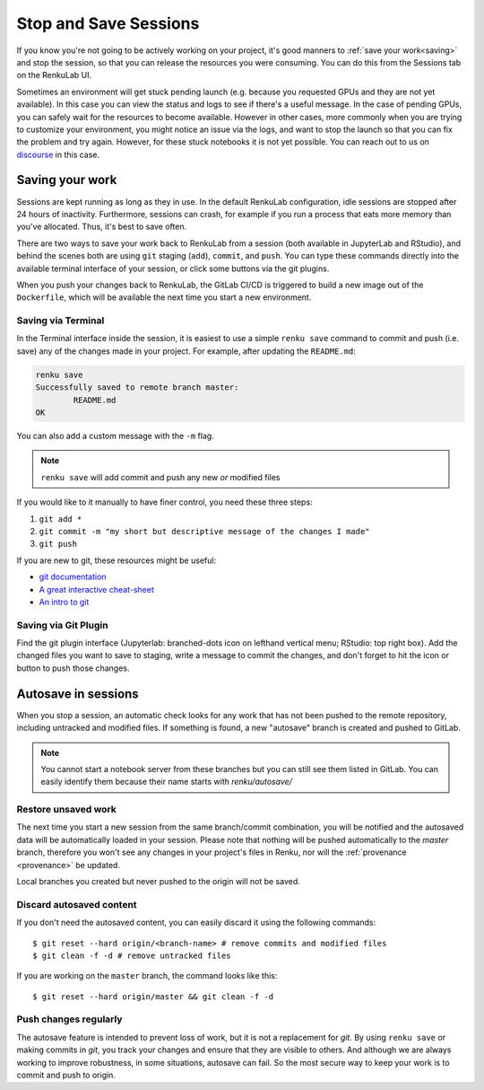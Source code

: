 .. _stopping_and_saving:

Stop and Save Sessions
======================

If you know you're not going to be actively working on your project, it's good
manners to :ref:`save your work<saving>` and stop the session, so that
you can release the resources you were consuming. You can do this from the Sessions
tab on the RenkuLab UI.

Sometimes an environment will get stuck pending launch (e.g. because you requested
GPUs and they are not yet available). In this case you can view the status and
logs to see if there's a useful message. In the case of pending GPUs, you can
safely wait for the resources to become available. However in other cases, more
commonly when you are trying to customize your environment, you might notice an
issue via the logs, and want to stop the launch so that you can fix the problem
and try again. However, for these stuck notebooks it is not yet possible.
You can reach out to us on `discourse <https://renku.discourse.group>`_ in this
case.

.. _saving:

Saving your work
----------------

Sessions are kept running as long as they in use. In the default
RenkuLab configuration, idle sessions are stopped after 24 hours of
inactivity. Furthermore, sessions can crash, for example if you
run a process that eats more memory than you've allocated. Thus, it's best to
save often.

There are two ways to save your work back to RenkuLab from a session
(both available in JupyterLab and RStudio), and behind the scenes both are using ``git``
staging (``add``), ``commit``, and ``push``. You can type these commands directly
into the available terminal interface of your session, or click
some buttons via the git plugins.

When you push your changes back to RenkuLab, the GitLab CI/CD is triggered to build
a new image out of the ``Dockerfile``, which will be available the next time you
start a new environment.

Saving via Terminal
~~~~~~~~~~~~~~~~~~~

In the Terminal interface inside the session, it is easiest to
use a simple ``renku save`` command to commit and push (i.e. save) any of the changes made
in your project. For example, after updating the ``README.md``:

.. code-block:: console

  renku save
  Successfully saved to remote branch master:
          README.md
  OK

You can also add a custom message with the ``-m`` flag.

.. note::

  ``renku save`` will add commit and push any new *or* modified files

If you would like to it manually to have finer control, you need these three steps:

1. ``git add *``
2. ``git commit -m "my short but descriptive message of the changes I made"``
3. ``git push``

If you are new to git, these resources might be useful:

* `git documentation <https://git-scm.com/doc>`_
* `A great interactive cheat-sheet <http://ndpsoftware.com/git-cheatsheet.html>`_
* `An intro to git <https://rogerdudler.github.io/git-guide/>`_

Saving via Git Plugin
~~~~~~~~~~~~~~~~~~~~~

Find the git plugin interface (Jupyterlab: branched-dots icon on lefthand vertical
menu; RStudio: top right box). Add the changed files you want to save to staging,
write a message to commit the changes, and don't forget to hit the icon or button
to push those changes.

.. _autosave:

Autosave in sessions
------------------------------------

When you stop a session, an automatic check looks for any work
that has not been pushed to the remote repository, including untracked and
modified files. If something is found, a new "autosave" branch is created
and pushed to GitLab.

.. note::

  You cannot start a notebook server from these branches but you can
  still see them listed in GitLab. You can easily identify them because
  their name starts with `renku/autosave/`


Restore unsaved work
~~~~~~~~~~~~~~~~~~~~

The next time you start a new session from the same branch/commit
combination, you will be notified and the autosaved data will be automatically
loaded in your session. Please note that nothing will be pushed automatically
to the `master` branch, therefore you won't see any changes in your project's files
in Renku, nor will the :ref:`provenance <provenance>` be updated.

Local branches you created but never pushed to the origin will not be saved.


Discard autosaved content
~~~~~~~~~~~~~~~~~~~~~~~~~

If you don't need the autosaved content, you can easily discard it using the
following commands:

::

    $ git reset --hard origin/<branch-name> # remove commits and modified files
    $ git clean -f -d # remove untracked files

If you are working on the ``master`` branch, the command looks like this:

::

    $ git reset --hard origin/master && git clean -f -d


Push changes regularly
~~~~~~~~~~~~~~~~~~~~~~

The autosave feature is intended to prevent loss of work, but it is not a
replacement for `git`. By using ``renku save`` or making commits in `git`, you
track your changes and ensure that they are visible to others. And although we
are always working to improve robustness, in some situations, autosave can fail.
So the most secure way to keep your work is to commit and push to origin.
